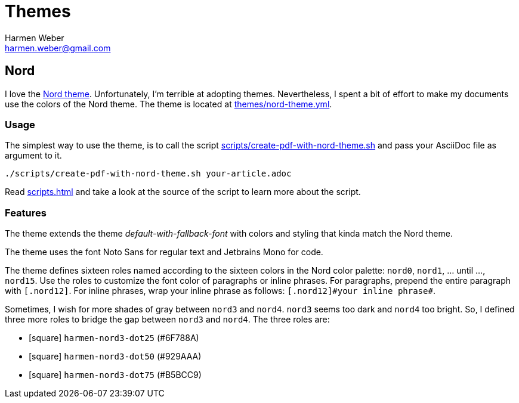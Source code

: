 = Themes
:author: Harmen Weber
:email: harmen.weber@gmail.com
:keywords: asciidoc-templates

== Nord

I love the https://www.nordtheme.com[Nord theme].
Unfortunately, I'm terrible at adopting themes.
Nevertheless, I spent a bit of effort to make my documents use the colors of the Nord theme.
The theme is located at link:{url-repo}/blob/main/themes/nord-theme.yml[themes/nord-theme.yml].

=== Usage

The simplest way to use the theme, is to call the script link:{url-repo}/blob/main/scripts/create-pdf-with-nord-theme.sh[scripts/create-pdf-with-nord-theme.sh] and pass your AsciiDoc file as argument to it.

[source,shell]
----
./scripts/create-pdf-with-nord-theme.sh your-article.adoc
----

Read xref:scripts.adoc[] and take a look at the source of the script to learn more about the script.

=== Features

The theme extends the theme _default-with-fallback-font_ with colors and styling that kinda match the Nord theme.

The theme uses the font Noto Sans for regular text and Jetbrains Mono for code.

The theme defines sixteen roles named according to the sixteen colors in the Nord color palette: `nord0`, `nord1`, ... until ..., `nord15`.
Use the roles to customize the font color of paragraphs or inline phrases.
For paragraphs, prepend the entire paragraph with `[.nord12]`.
For inline phrases, wrap your inline phrase as follows: `[.nord12]\#your inline phrase#`.

Sometimes, I wish for more shades of gray between `nord3` and `nord4`.
`nord3` seems too dark and `nord4` too bright.
So, I defined three more roles to bridge the gap between `nord3` and `nord4`.
The three roles are:

* [.harmen-nord3-dot25]#icon:square[]# `harmen-nord3-dot25` (#6F788A)
* [.harmen-nord3-dot50]#icon:square[]# `harmen-nord3-dot50` (#929AAA)
* [.harmen-nord3-dot75]#icon:square[]# `harmen-nord3-dot75` (#B5BCC9)